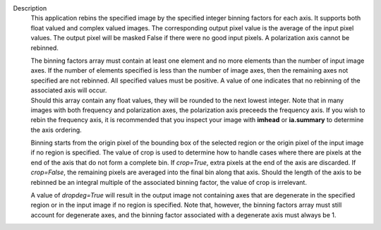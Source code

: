 Description
      This application rebins the specified image by the specified
      integer binning factors for each axis. It supports both float
      valued and complex valued images. The corresponding output pixel
      value is the average of the input pixel values. The output pixel
      will be masked False if there were no good input pixels. A
      polarization axis cannot be rebinned.

      | The binning factors array must contain at least one element and
        no more elements than the number of input image axes. If the
        number of elements specified is less than the number of image
        axes, then the remaining axes not specified are not rebinned.
        All specified values must be positive. A value of one indicates
        that no rebinning of the associated axis will occur.
      | Should this array contain any float values, they will be rounded
        to the next lowest integer. Note that in many images with both
        frequency and polarization axes, the polarization axis preceeds
        the frequency axis. If you wish to rebin the frequency axis, it
        is recommended that you inspect your image with **imhead** or
        **ia.summary** to determine the axis ordering.

      Binning starts from the origin pixel of the bounding box of the
      selected region or the origin pixel of the input image if no
      region is specified. The value of crop is used to determine how to
      handle cases where there are pixels at the end of the axis that do
      not form a complete bin. If *crop=True*, extra pixels at the end
      of the axis are discarded. If *crop=False*, the remaining pixels
      are averaged into the final bin along that axis. Should the length
      of the axis to be rebinned be an integral multiple of the
      associated binning factor, the value of crop is irrelevant.

      A value of *dropdeg=True* will result in the output image not
      containing axes that are degenerate in the specified region or in
      the input image if no region is specified. Note that, however, the
      binning factors array must still account for degenerate axes, and
      the binning factor associated with a degenerate axis must always
      be 1.

